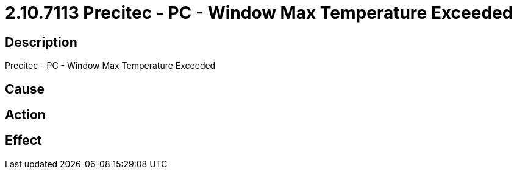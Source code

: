 = 2.10.7113 Precitec - PC - Window Max Temperature Exceeded
:imagesdir: img

== Description
Precitec - PC - Window Max Temperature Exceeded

== Cause
 

== Action
 

== Effect 
 

